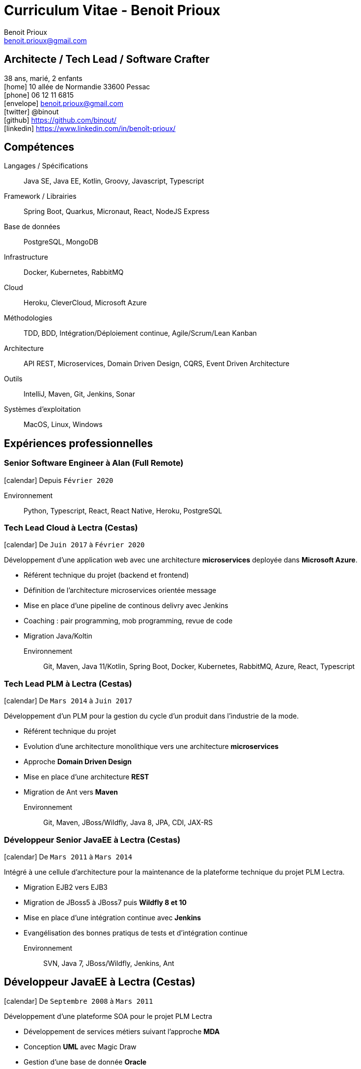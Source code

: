 = Curriculum Vitae - Benoit Prioux
Benoit Prioux <benoit.prioux@gmail.com>
:icons: font
:setanchors: true
:last-update-label!:

== Architecte / Tech Lead / Software Crafter

38 ans, marié, 2 enfants +
icon:home[] 10 allée de Normandie 33600 Pessac +
icon:phone[] 06 12 11 6815 +
icon:envelope[] benoit.prioux@gmail.com +
icon:twitter[] @binout +
icon:github[] https://github.com/binout/ +
icon:linkedin[] https://www.linkedin.com/in/benoît-prioux/ +

== Compétences

Langages / Spécifications:: Java SE, Java EE, Kotlin, Groovy, Javascript, Typescript
Framework / Librairies:: Spring Boot, Quarkus, Micronaut, React, NodeJS Express
Base de données:: PostgreSQL, MongoDB
Infrastructure:: Docker, Kubernetes, RabbitMQ
Cloud:: Heroku, CleverCloud, Microsoft Azure
Méthodologies:: TDD, BDD, Intégration/Déploiement continue, Agile/Scrum/Lean Kanban
Architecture:: API REST, Microservices, Domain Driven Design, CQRS, Event Driven Architecture
Outils:: IntelliJ, Maven, Git, Jenkins, Sonar
Systèmes d'exploitation:: MacOS, Linux, Windows

== Expériences professionnelles

=== Senior Software Engineer à Alan (Full Remote)

icon:calendar[] Depuis `Février 2020`

Environnement:: Python, Typescript, React, React Native, Heroku, PostgreSQL

=== Tech Lead Cloud à Lectra (Cestas)

icon:calendar[] De `Juin 2017` à `Février 2020`

Développement d'une application web avec une architecture *microservices*
deployée dans *Microsoft Azure*.

* Référent technique du projet (backend et frontend)
* Définition de l'architecture microservices orientée message
* Mise en place d'une pipeline de continous delivry avec Jenkins
* Coaching : pair programming, mob programming, revue de code
* Migration Java/Koltin

Environnement:: Git, Maven, Java 11/Kotlin, Spring Boot, Docker, Kubernetes, RabbitMQ, Azure, React, Typescript

=== Tech Lead PLM à Lectra (Cestas)

icon:calendar[] De `Mars 2014` à `Juin 2017`

Développement d'un PLM pour la gestion du cycle d'un produit dans l'industrie de la mode.

* Référent technique du projet
* Evolution d'une architecture monolithique vers une architecture *microservices*
* Approche *Domain Driven Design*
* Mise en place d'une architecture *REST*
* Migration de Ant vers *Maven*

Environnement:: Git, Maven, JBoss/Wildfly, Java 8, JPA, CDI, JAX-RS

=== Développeur Senior JavaEE à Lectra (Cestas)

icon:calendar[] De `Mars 2011` à `Mars 2014`

Intégré à une cellule d'architecture pour la maintenance de la plateforme technique du projet PLM Lectra.

* Migration EJB2 vers EJB3
* Migration de JBoss5 à JBoss7 puis *Wildfly 8 et 10*
* Mise en place d'une intégration continue avec *Jenkins*
* Evangélisation des bonnes pratiqus de tests et d'intégration continue

Environnement:: SVN, Java 7, JBoss/Wildfly, Jenkins, Ant

== Développeur JavaEE à Lectra (Cestas)

icon:calendar[] De `Septembre 2008` à `Mars 2011`

Développement d'une plateforme SOA pour le projet PLM Lectra

* Développement de services métiers suivant l'approche *MDA*
* Conception *UML* avec Magic Draw
* Gestion d'une base de donnée *Oracle*

Environnement:: SVN, Magic Draw, Spring, Hibernate, JBoss, Oracle

== Développeur JavaEE à Thales Services (Mérignac)

icon:calendar[] De `Septembre 2005` à `Septembre 2008`

Développement dans plusieurs projets pour grands comptes : EDF, Pages Jaunes, Airbus

Environnement:: Java 6, Spring, Hibernate, Struts

== Communauté et Open Source

* Membre du *Bordeaux Java User Group*
* Commiteur principal du plugin Ant `asciidoctor-ant` au sein du projet open source `Asciidoctor`

== Conférences

Speaker::
icon:users[] BDX I/O : 2014, 2015, 2016, 2017, 2018, 2019 +
icon:users[] Devoxx France : 2018 +
icon:users[] Dev Fest Toulouse : 2018 +
icon:users[] Touraine Tech : 2018 +
icon:users[] Jug Summer Camp (La Rochelle) : 2014, 2015, 2017, 2020 +
icon:users[] Breizhcamp : 2019

Participation::
 icon:user[] JavaOne (San Francisco) : 2011, 2016 +
 icon:user[] Devoxx France : 2011, 2012, 2013, 2014, 2015, 2016, 2018 +
 icon:user[] Devoxx Belgique : 2013, 2015 +
 icon:user[] Jenkins Conference (Paris) : 2011

== Formations

icon:calendar[] 2002/2005 ::
 Diplôme d’ingénieur informatique option génie logiciel à l’ENSEIRB (33)

icon:calendar[] 2000/2002 ::
 Classes préparatoires MPSI puis MP au lycée Chateaubriand à Rennes (35)

icon:calendar[] 2000 ::
 Baccalauréat Scientifique avec Mention Très Bien
